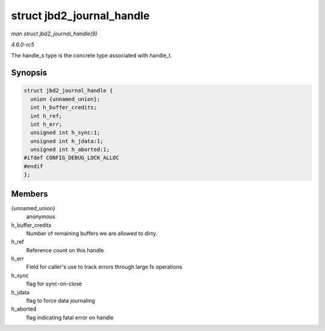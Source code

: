 .. -*- coding: utf-8; mode: rst -*-

.. _API-struct-jbd2-journal-handle:

==========================
struct jbd2_journal_handle
==========================

*man struct jbd2_journal_handle(9)*

*4.6.0-rc5*

The handle_s type is the concrete type associated with handle_t.


Synopsis
========

.. code-block:: c

    struct jbd2_journal_handle {
      union {unnamed_union};
      int h_buffer_credits;
      int h_ref;
      int h_err;
      unsigned int h_sync:1;
      unsigned int h_jdata:1;
      unsigned int h_aborted:1;
    #ifdef CONFIG_DEBUG_LOCK_ALLOC
    #endif
    };


Members
=======

{unnamed_union}
    anonymous

h_buffer_credits
    Number of remaining buffers we are allowed to dirty.

h_ref
    Reference count on this handle

h_err
    Field for caller's use to track errors through large fs operations

h_sync
    flag for sync-on-close

h_jdata
    flag to force data journaling

h_aborted
    flag indicating fatal error on handle


.. ------------------------------------------------------------------------------
.. This file was automatically converted from DocBook-XML with the dbxml
.. library (https://github.com/return42/sphkerneldoc). The origin XML comes
.. from the linux kernel, refer to:
..
.. * https://github.com/torvalds/linux/tree/master/Documentation/DocBook
.. ------------------------------------------------------------------------------
